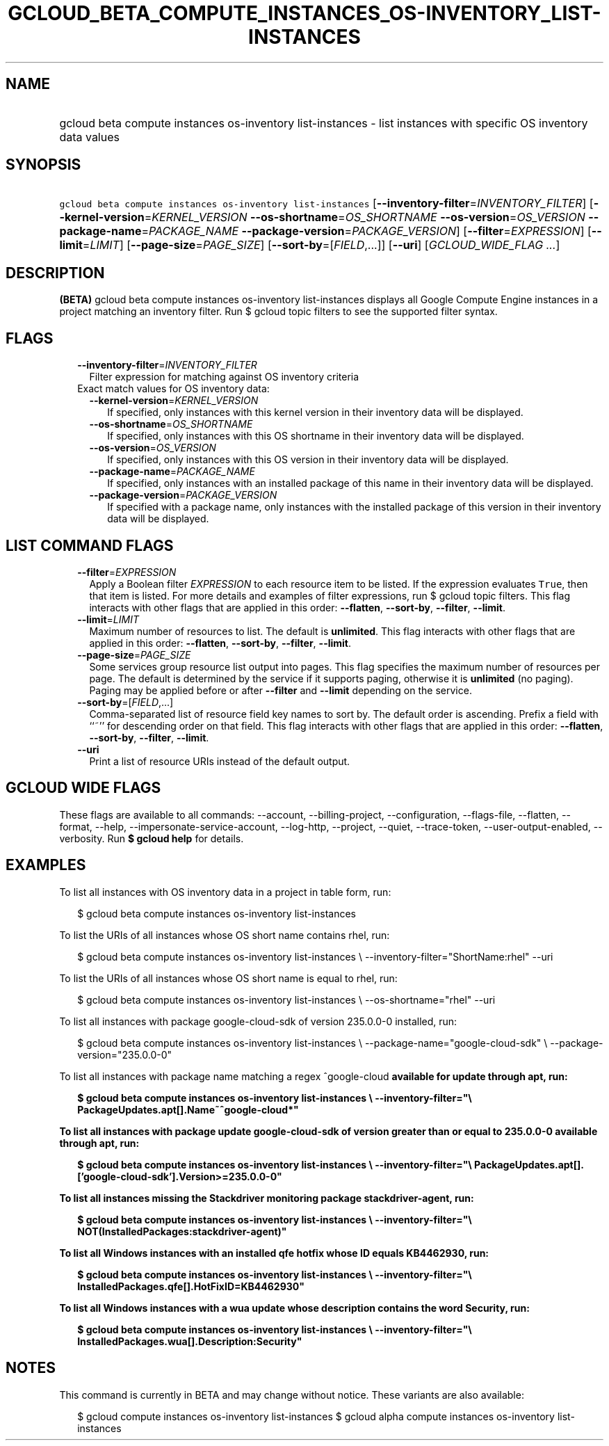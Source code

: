 
.TH "GCLOUD_BETA_COMPUTE_INSTANCES_OS\-INVENTORY_LIST\-INSTANCES" 1



.SH "NAME"
.HP
gcloud beta compute instances os\-inventory list\-instances \- list instances with specific OS inventory data values



.SH "SYNOPSIS"
.HP
\f5gcloud beta compute instances os\-inventory list\-instances\fR [\fB\-\-inventory\-filter\fR=\fIINVENTORY_FILTER\fR] [\fB\-\-kernel\-version\fR=\fIKERNEL_VERSION\fR\ \fB\-\-os\-shortname\fR=\fIOS_SHORTNAME\fR\ \fB\-\-os\-version\fR=\fIOS_VERSION\fR\ \fB\-\-package\-name\fR=\fIPACKAGE_NAME\fR\ \fB\-\-package\-version\fR=\fIPACKAGE_VERSION\fR] [\fB\-\-filter\fR=\fIEXPRESSION\fR] [\fB\-\-limit\fR=\fILIMIT\fR] [\fB\-\-page\-size\fR=\fIPAGE_SIZE\fR] [\fB\-\-sort\-by\fR=[\fIFIELD\fR,...]] [\fB\-\-uri\fR] [\fIGCLOUD_WIDE_FLAG\ ...\fR]



.SH "DESCRIPTION"

\fB(BETA)\fR gcloud beta compute instances os\-inventory list\-instances
displays all Google Compute Engine instances in a project matching an inventory
filter. Run $ gcloud topic filters to see the supported filter syntax.



.SH "FLAGS"

.RS 2m
.TP 2m
\fB\-\-inventory\-filter\fR=\fIINVENTORY_FILTER\fR
Filter expression for matching against OS inventory criteria

.TP 2m

Exact match values for OS inventory data:

.RS 2m
.TP 2m
\fB\-\-kernel\-version\fR=\fIKERNEL_VERSION\fR
If specified, only instances with this kernel version in their inventory data
will be displayed.

.TP 2m
\fB\-\-os\-shortname\fR=\fIOS_SHORTNAME\fR
If specified, only instances with this OS shortname in their inventory data will
be displayed.

.TP 2m
\fB\-\-os\-version\fR=\fIOS_VERSION\fR
If specified, only instances with this OS version in their inventory data will
be displayed.

.TP 2m
\fB\-\-package\-name\fR=\fIPACKAGE_NAME\fR
If specified, only instances with an installed package of this name in their
inventory data will be displayed.

.TP 2m
\fB\-\-package\-version\fR=\fIPACKAGE_VERSION\fR
If specified with a package name, only instances with the installed package of
this version in their inventory data will be displayed.


.RE
.RE
.sp

.SH "LIST COMMAND FLAGS"

.RS 2m
.TP 2m
\fB\-\-filter\fR=\fIEXPRESSION\fR
Apply a Boolean filter \fIEXPRESSION\fR to each resource item to be listed. If
the expression evaluates \f5True\fR, then that item is listed. For more details
and examples of filter expressions, run $ gcloud topic filters. This flag
interacts with other flags that are applied in this order: \fB\-\-flatten\fR,
\fB\-\-sort\-by\fR, \fB\-\-filter\fR, \fB\-\-limit\fR.

.TP 2m
\fB\-\-limit\fR=\fILIMIT\fR
Maximum number of resources to list. The default is \fBunlimited\fR. This flag
interacts with other flags that are applied in this order: \fB\-\-flatten\fR,
\fB\-\-sort\-by\fR, \fB\-\-filter\fR, \fB\-\-limit\fR.

.TP 2m
\fB\-\-page\-size\fR=\fIPAGE_SIZE\fR
Some services group resource list output into pages. This flag specifies the
maximum number of resources per page. The default is determined by the service
if it supports paging, otherwise it is \fBunlimited\fR (no paging). Paging may
be applied before or after \fB\-\-filter\fR and \fB\-\-limit\fR depending on the
service.

.TP 2m
\fB\-\-sort\-by\fR=[\fIFIELD\fR,...]
Comma\-separated list of resource field key names to sort by. The default order
is ascending. Prefix a field with ``~'' for descending order on that field. This
flag interacts with other flags that are applied in this order:
\fB\-\-flatten\fR, \fB\-\-sort\-by\fR, \fB\-\-filter\fR, \fB\-\-limit\fR.

.TP 2m
\fB\-\-uri\fR
Print a list of resource URIs instead of the default output.


.RE
.sp

.SH "GCLOUD WIDE FLAGS"

These flags are available to all commands: \-\-account, \-\-billing\-project,
\-\-configuration, \-\-flags\-file, \-\-flatten, \-\-format, \-\-help,
\-\-impersonate\-service\-account, \-\-log\-http, \-\-project, \-\-quiet,
\-\-trace\-token, \-\-user\-output\-enabled, \-\-verbosity. Run \fB$ gcloud
help\fR for details.



.SH "EXAMPLES"

To list all instances with OS inventory data in a project in table form, run:

.RS 2m
$ gcloud beta compute instances os\-inventory list\-instances
.RE

To list the URIs of all instances whose OS short name contains rhel, run:

.RS 2m
$ gcloud beta compute instances os\-inventory list\-instances \e
\-\-inventory\-filter="ShortName:rhel" \-\-uri
.RE

To list the URIs of all instances whose OS short name is equal to rhel, run:

.RS 2m
$ gcloud beta compute instances os\-inventory list\-instances \e
\-\-os\-shortname="rhel" \-\-uri
.RE

To list all instances with package google\-cloud\-sdk of version 235.0.0\-0
installed, run:

.RS 2m
$ gcloud beta compute instances os\-inventory list\-instances \e
\-\-package\-name="google\-cloud\-sdk" \e
\-\-package\-version="235.0.0\-0"
.RE

To list all instances with package name matching a regex ^google\-cloud\fB
available for update through apt, run:

.RS 2m
$ gcloud beta compute instances os\-inventory list\-instances \e
\-\-inventory\-filter="\e
PackageUpdates.apt[].Name~^google\-cloud*"
.RE

To list all instances with package update google\-cloud\-sdk of version greater
than or equal to 235.0.0\-0 available through apt, run:

.RS 2m
$ gcloud beta compute instances os\-inventory list\-instances \e
\-\-inventory\-filter="\e
PackageUpdates.apt[].['google\-cloud\-sdk'].Version>=235.0.0\-0"
.RE

To list all instances missing the Stackdriver monitoring package
stackdriver\-agent, run:

.RS 2m
$ gcloud beta compute instances os\-inventory list\-instances \e
\-\-inventory\-filter="\e
NOT(InstalledPackages:stackdriver\-agent)"
.RE

To list all Windows instances with an installed qfe hotfix whose ID equals
KB4462930, run:

.RS 2m
$ gcloud beta compute instances os\-inventory list\-instances \e
\-\-inventory\-filter="\e
InstalledPackages.qfe[].HotFixID=KB4462930"
.RE

To list all Windows instances with a wua update whose description contains the
word Security, run:

.RS 2m
$ gcloud beta compute instances os\-inventory list\-instances \e
\-\-inventory\-filter="\e
InstalledPackages.wua[].Description:Security"
.RE


\fR

.SH "NOTES"

This command is currently in BETA and may change without notice. These variants
are also available:

.RS 2m
$ gcloud compute instances os\-inventory list\-instances
$ gcloud alpha compute instances os\-inventory list\-instances
.RE

